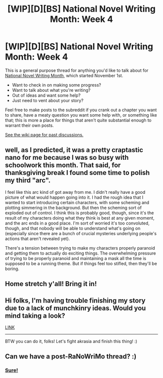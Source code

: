 #+TITLE: [WIP][D][BS] National Novel Writing Month: Week 4

* [WIP][D][BS] National Novel Writing Month: Week 4
:PROPERTIES:
:Author: alexanderwales
:Score: 6
:DateUnix: 1542956834.0
:DateShort: 2018-Nov-23
:END:
This is a general purpose thread for anything you'd like to talk about for [[http://nanowrimo.org/][National Novel Writing Month]], which started November 1st.

- Want to check in on making some progress?
- Want to talk about what you're writing?
- Out of ideas and want some help?
- Just need to vent about your story?

Feel free to make posts to the subreddit if you crank out a chapter you want to share, have a meaty question you want some help with, or something like that; this is more a place for things that aren't quite substantial enough to warrant their own posts.

[[https://www.reddit.com/r/rational/wiki/nanowrimo][See the wiki page for past discussions.]]


** well, as I predicted, it was a pretty craptastic nano for me because I was so busy with schoolwork this month. That said, for thanksgiving break I found some time to polish my third "arc".

I feel like this arc kind of got away from me. I didn't really have a good picture of what would happen going into it. I had the rough idea that I wanted to start introducing certain characters, with some scheming and plotting simmering in the background. But then the scheming sort of exploded out of control. I think this is probably good, though, since it's the result of my characters doing what they think is best at any given moment, and the arc ends in a good place. I'm sort of worried it's too convoluted, though, and that nobody will be able to understand what's going on (especially since there are a bunch of crucial mysteries underlying people's actions that aren't revealed yet).

There's a tension between trying to make my characters properly paranoid and getting them to actually do exciting things. The overwhelming pressure of trying to be properly paranoid and maintaining a mask all the time is supposed to be a running theme. But if things feel too stifled, then they'll be boring.
:PROPERTIES:
:Author: tjhance
:Score: 5
:DateUnix: 1543006259.0
:DateShort: 2018-Nov-24
:END:


** Home stretch y'all! Bring it in!
:PROPERTIES:
:Author: WalterTFD
:Score: 3
:DateUnix: 1542985733.0
:DateShort: 2018-Nov-23
:END:


** Hi folks, I'm having trouble finishing my story due to a lack of munchkinry ideas. Would you mind taking a look?

[[https://www.reddit.com/r/rational/comments/9zz4sa/d_saturday_munchkinry_thread/eaey9l1/][LINK]]

--------------

BTW you can do it, folks! Let's fight akrasia and finish this thing! :)
:PROPERTIES:
:Author: hxcloud99
:Score: 3
:DateUnix: 1543127436.0
:DateShort: 2018-Nov-25
:END:


** Can we have a post-RaNoWriMo thread? :)
:PROPERTIES:
:Author: hxcloud99
:Score: 2
:DateUnix: 1543630998.0
:DateShort: 2018-Dec-01
:END:

*** [[https://www.reddit.com/r/rational/comments/a1z5mo/wipbsd_national_novel_writing_month_final/?][Sure!]]
:PROPERTIES:
:Author: alexanderwales
:Score: 2
:DateUnix: 1543632074.0
:DateShort: 2018-Dec-01
:END:
